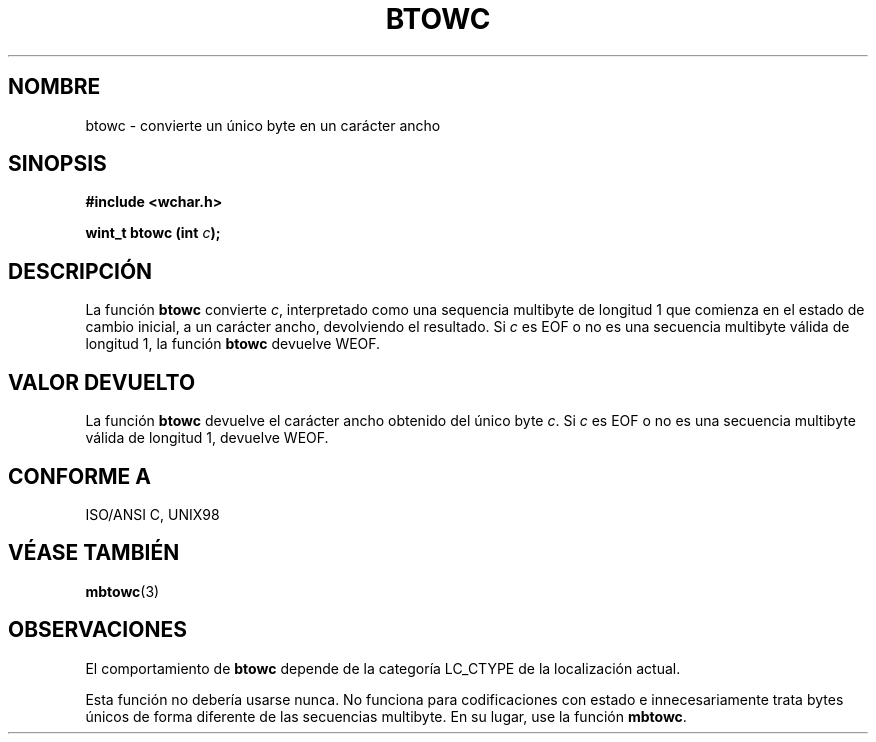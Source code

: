 .\" Copyright (c) Bruno Haible <haible@clisp.cons.org>
.\"
.\" This is free documentation; you can redistribute it and/or
.\" modify it under the terms of the GNU General Public License as
.\" published by the Free Software Foundation; either version 2 of
.\" the License, or (at your option) any later version.
.\"
.\" References consulted:
.\"   GNU glibc-2 source code and manual
.\"   Dinkumware C library reference http://www.dinkumware.com/
.\"   OpenGroup's Single Unix specification http://www.UNIX-systems.org/online.html
.\"   ISO/IEC 9899:1999
.\"
.\" Translated Sun Apr 23 2000 by Juan Piernas <piernas@ditec.um.es>
.\"
.TH BTOWC 3  "25 julio 1999" "GNU" "Manual del Programador de Linux"
.SH NOMBRE
btowc \- convierte un único byte en un carácter ancho
.SH SINOPSIS
.nf
.B #include <wchar.h>
.sp
.BI "wint_t btowc (int " c );
.fi
.SH DESCRIPCIÓN
La función \fBbtowc\fP convierte \fIc\fP, interpretado como una sequencia
multibyte de longitud 1 que comienza en el estado de cambio inicial, a un
carácter ancho, devolviendo el resultado. Si \fIc\fP es EOF o no es una
secuencia multibyte válida de longitud 1, la función \fBbtowc\fP devuelve
WEOF.
.SH "VALOR DEVUELTO"
La función \fBbtowc\fP devuelve el carácter ancho obtenido del único byte
\fIc\fP. Si \fIc\fP es EOF o no es una secuencia multibyte válida de
longitud 1, devuelve WEOF.
.SH "CONFORME A"
ISO/ANSI C, UNIX98
.SH "VÉASE TAMBIÉN"
.BR mbtowc (3)
.SH OBSERVACIONES
El comportamiento de \fBbtowc\fP depende de la categoría LC_CTYPE de la
localización actual.
.PP
Esta función no debería usarse nunca. No funciona para codificaciones con
estado e innecesariamente trata bytes únicos de forma diferente de las
secuencias multibyte. En su lugar, use la función \fBmbtowc\fP.
